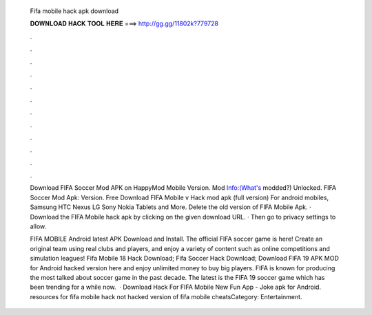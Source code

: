   Fifa mobile hack apk download
  
  
  
  𝐃𝐎𝐖𝐍𝐋𝐎𝐀𝐃 𝐇𝐀𝐂𝐊 𝐓𝐎𝐎𝐋 𝐇𝐄𝐑𝐄 ===> http://gg.gg/11802k?779728
  
  
  
  .
  
  
  
  .
  
  
  
  .
  
  
  
  .
  
  
  
  .
  
  
  
  .
  
  
  
  .
  
  
  
  .
  
  
  
  .
  
  
  
  .
  
  
  
  .
  
  
  
  .
  
  Download FIFA Soccer Mod APK on HappyMod Mobile Version. Mod Info:(What's modded?) Unlocked. FIFA Soccer Mod Apk: Version. Free Download FIFA Mobile v Hack mod apk (full version) For android mobiles, Samsung HTC Nexus LG Sony Nokia Tablets and More. Delete the old version of FIFA Mobile Apk. · Download the FIFA Mobile hack apk by clicking on the given download URL. · Then go to privacy settings to allow.
  
  FIFA MOBILE Android latest APK Download and Install. The official FIFA soccer game is here! Create an original team using real clubs and players, and enjoy a variety of content such as online competitions and simulation leagues! Fifa Mobile 18 Hack Download; Fifa Soccer Hack Download; Download FIFA 19 APK MOD for Android hacked version here and enjoy unlimited money to buy big players. FIFA is known for producing the most talked about soccer game in the past decade. The latest is the FIFA 19 soccer game which has been trending for a while now.  · Download Hack For FIFA Mobile New Fun App - Joke apk for Android. resources for fifa mobile hack not hacked version of fifa mobile cheatsCategory: Entertainment.
